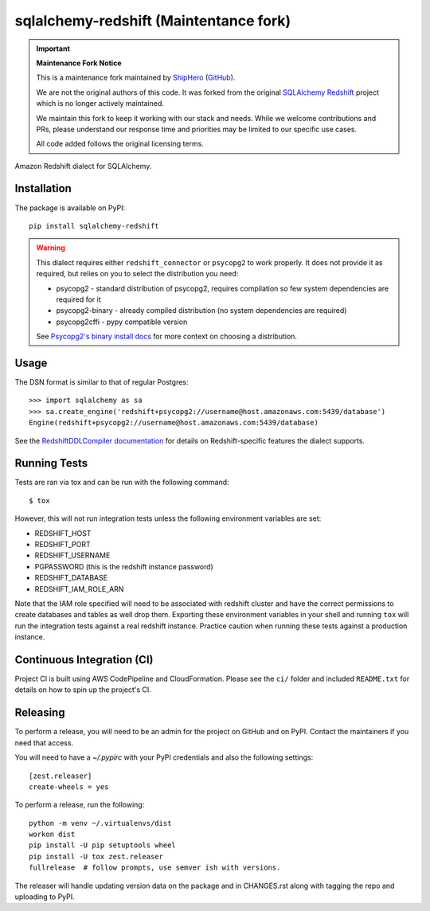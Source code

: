 sqlalchemy-redshift (Maintentance fork)
===================

.. important::

   **Maintenance Fork Notice**

   This is a maintenance fork maintained by `ShipHero <https://shiphero.com/>`_ (`GitHub <https://github.com/Shiphero>`_).

   We are not the original authors of this code. It was forked from the original `SQLAlchemy Redshift <https://github.com/sqlalchemy-redshift/sqlalchemy-redshift>`_ project which is no longer actively maintained.

   We maintain this fork to keep it working with our stack and needs. While we welcome contributions and PRs, please understand our response time and priorities may be limited to our specific use cases.

   All code added follows the original licensing terms.

Amazon Redshift dialect for SQLAlchemy.

Installation
------------

The package is available on PyPI::

    pip install sqlalchemy-redshift

.. warning::

    This dialect requires either ``redshift_connector`` or ``psycopg2``
    to work properly. It does not provide
    it as required, but relies on you to select the distribution you need:

    * psycopg2 - standard distribution of psycopg2, requires compilation so few system dependencies are required for it
    * psycopg2-binary - already compiled distribution (no system dependencies are required)
    * psycopg2cffi - pypy compatible version

    See `Psycopg2's binary install docs <http://initd.org/psycopg/docs/install.html#binary-install-from-pypi>`_
    for more context on choosing a distribution.

Usage
-----
The DSN format is similar to that of regular Postgres::

    >>> import sqlalchemy as sa
    >>> sa.create_engine('redshift+psycopg2://username@host.amazonaws.com:5439/database')
    Engine(redshift+psycopg2://username@host.amazonaws.com:5439/database)

See the `RedshiftDDLCompiler documentation
<https://sqlalchemy-redshift.readthedocs.org/en/latest/ddl-compiler.html>`_
for details on Redshift-specific features the dialect supports.

Running Tests
-------------
Tests are ran via tox and can be run with the following command::

    $ tox

However, this will not run integration tests unless the following
environment variables are set:

* REDSHIFT_HOST
* REDSHIFT_PORT
* REDSHIFT_USERNAME
* PGPASSWORD (this is the redshift instance password)
* REDSHIFT_DATABASE
* REDSHIFT_IAM_ROLE_ARN

Note that the IAM role specified will need to be associated with
redshift cluster and have the correct permissions to create databases
and tables as well drop them. Exporting these environment variables in
your shell and running ``tox`` will run the integration tests against
a real redshift instance. Practice caution when running these tests
against a production instance.

Continuous Integration (CI)
---------------------------

Project CI is built using AWS CodePipeline and CloudFormation. Please see the ``ci/`` folder and included ``README.txt``
for details on how to spin up the project's CI.

Releasing
---------

To perform a release, you will need to be an admin for the project on
GitHub and on PyPI. Contact the maintainers if you need that access.

You will need to have a `~/.pypirc` with your PyPI credentials and
also the following settings::

    [zest.releaser]
    create-wheels = yes

To perform a release, run the following::

    python -m venv ~/.virtualenvs/dist
    workon dist
    pip install -U pip setuptools wheel
    pip install -U tox zest.releaser
    fullrelease  # follow prompts, use semver ish with versions.

The releaser will handle updating version data on the package and in
CHANGES.rst along with tagging the repo and uploading to PyPI.
